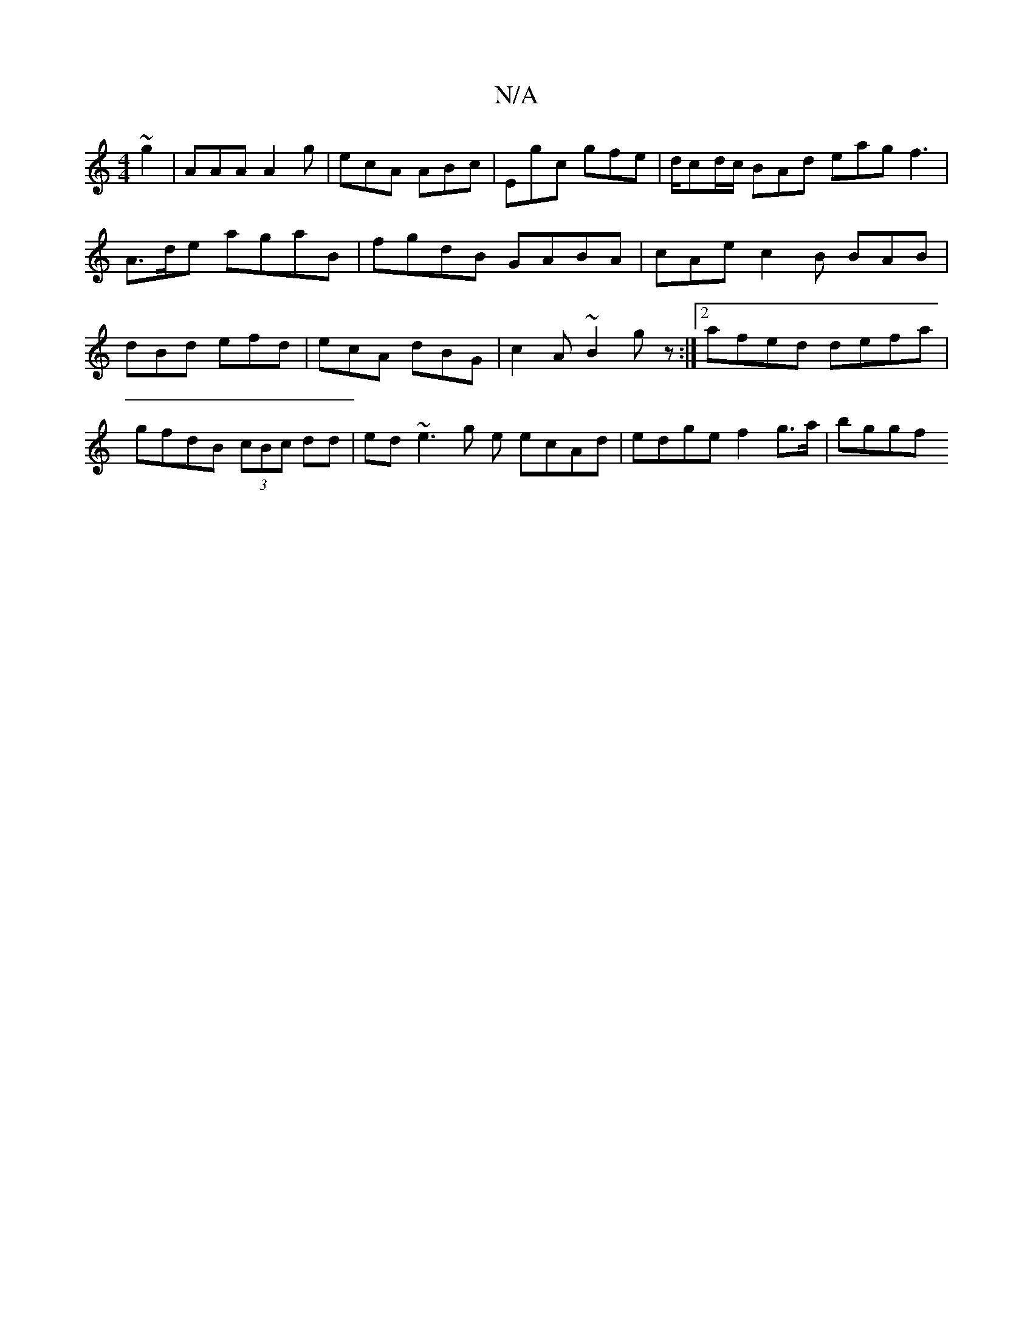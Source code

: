 X:1
T:N/A
M:4/4
R:N/A
K:Cmajor
 ~g2 | AAA A2 g | ecA ABc | Egc gfe | d/cd/c/ BAd eag f3 | A>de agab, | fgdB GABA | cAe c2 B BAB | dBd efd | ecA dBG | c2 A ~B2 g z :|2 afed defa |
gfdB (3cBc dd | ed ~e3 g e ecAd | edge f2 g>a | bggf